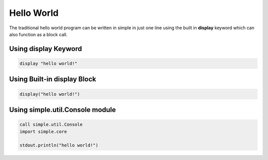 
.. index:: 
	single: Hello World
	
Hello World
=============

The traditional hello world program can be written in simple in just one line using the built in **display** keyword 
which can also function as a block call. 

Using display Keyword
------------------------

.. code-block:: simple

	display "hello world!"
	
Using Built-in display Block
-----------------------------

.. code-block:: simple

	display("hello world!")
	

Using simple.util.Console module
---------------------------------

.. code-block:: simple

	call simple.util.Console 
	import simple.core
	
	stdout.println("hello world!")